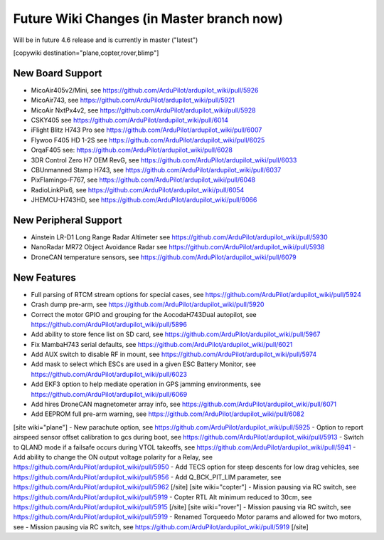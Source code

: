 .. _common-future-wiki-changes:

==========================================
Future Wiki Changes (in Master branch now)
==========================================
Will be in future 4.6 release and is currently in master ("latest")

[copywiki destination="plane,copter,rover,blimp"]

New Board Support
=================

- MicoAir405v2/Mini, see https://github.com/ArduPilot/ardupilot_wiki/pull/5926
- MicoAir743, see https://github.com/ArduPilot/ardupilot_wiki/pull/5921
- MicoAir NxtPx4v2, see https://github.com/ArduPilot/ardupilot_wiki/pull/5928
- CSKY405 see https://github.com/ArduPilot/ardupilot_wiki/pull/6014
- iFlight Blitz H743 Pro see https://github.com/ArduPilot/ardupilot_wiki/pull/6007
- Flywoo F405 HD 1-2S see https://github.com/ArduPilot/ardupilot_wiki/pull/6025
- OrqaF405 see: https://github.com/ArduPilot/ardupilot_wiki/pull/6028
- 3DR Control Zero H7 OEM RevG, see https://github.com/ArduPilot/ardupilot_wiki/pull/6033
- CBUnmanned Stamp H743, see https://github.com/ArduPilot/ardupilot_wiki/pull/6037
- PixFlamingo-F767, see https://github.com/ArduPilot/ardupilot_wiki/pull/6048
- RadioLinkPix6, see https://github.com/ArduPilot/ardupilot_wiki/pull/6054
- JHEMCU-H743HD, see https://github.com/ArduPilot/ardupilot_wiki/pull/6066

New Peripheral Support
======================

- Ainstein LR-D1 Long Range Radar Altimeter see https://github.com/ArduPilot/ardupilot_wiki/pull/5930
- NanoRadar MR72 Object Avoidance Radar see https://github.com/ArduPilot/ardupilot_wiki/pull/5938
- DroneCAN temperature sensors, see https://github.com/ArduPilot/ardupilot_wiki/pull/6079

New Features
============


- Full parsing of RTCM stream options for special cases, see https://github.com/ArduPilot/ardupilot_wiki/pull/5924
- Crash dump pre-arm, see https://github.com/ArduPilot/ardupilot_wiki/pull/5920
- Correct the motor GPIO and grouping for the AocodaH743Dual autopilot, see https://github.com/ArduPilot/ardupilot_wiki/pull/5896
- Add ability to store fence list on SD card, see https://github.com/ArduPilot/ardupilot_wiki/pull/5967
- Fix MambaH743 serial defaults, see https://github.com/ArduPilot/ardupilot_wiki/pull/6021
- Add AUX switch to disable RF in mount, see https://github.com/ArduPilot/ardupilot_wiki/pull/5974
- Add mask to select which ESCs are used in a given ESC Battery Monitor, see https://github.com/ArduPilot/ardupilot_wiki/pull/6023
- Add EKF3 option to help mediate operation in GPS jamming environments, see https://github.com/ArduPilot/ardupilot_wiki/pull/6069
- Add hires DroneCAN magnetometer array info, see https://github.com/ArduPilot/ardupilot_wiki/pull/6071
- Add EEPROM full pre-arm warning, see https://github.com/ArduPilot/ardupilot_wiki/pull/6082
[site wiki="plane"]
- New parachute option, see https://github.com/ArduPilot/ardupilot_wiki/pull/5925
- Option to report airspeed sensor offset calibration to gcs during boot, see https://github.com/ArduPilot/ardupilot_wiki/pull/5913
- Switch to QLAND mode if  a failsafe occurs during VTOL takeoffs, see https://github.com/ArduPilot/ardupilot_wiki/pull/5941
- Add ability to change the ON output voltage polarity for a Relay, see https://github.com/ArduPilot/ardupilot_wiki/pull/5950
- Add TECS option for steep descents for low drag vehicles, see https://github.com/ArduPilot/ardupilot_wiki/pull/5956
- Add Q_BCK_PIT_LIM parameter, see https://github.com/ArduPilot/ardupilot_wiki/pull/5962
[/site]
[site wiki="copter"]
- Mission pausing via RC switch, see https://github.com/ArduPilot/ardupilot_wiki/pull/5919
- Copter RTL Alt minimum reduced to 30cm, see https://github.com/ArduPilot/ardupilot_wiki/pull/5915
[/site]
[site wiki="rover"]
- Mission pausing via RC switch, see https://github.com/ArduPilot/ardupilot_wiki/pull/5919
- Renamed Torqueedo Motor params and allowed for two motors, see - Mission pausing via RC switch, see https://github.com/ArduPilot/ardupilot_wiki/pull/5919
[/site]
